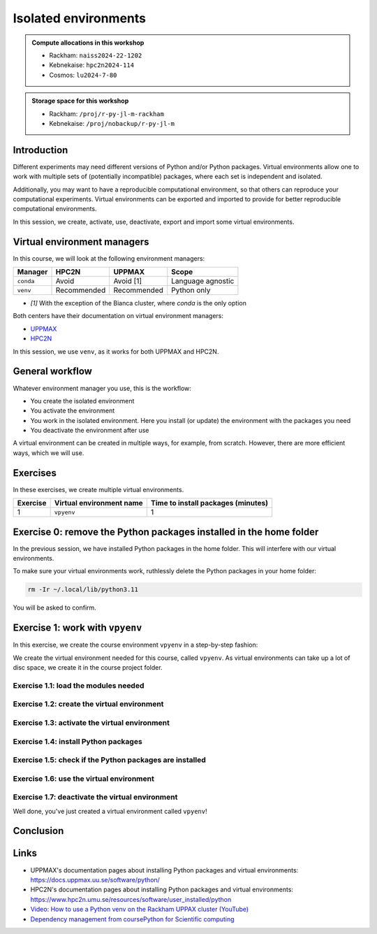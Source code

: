 Isolated environments
=====================

.. tabs::

   .. tab:: Learning objectives

      - remember there are multiple virtual environment managers
      - practice to create, activate, work in and deactive a virtual environment

   .. tab:: For teachers

      Teaching goals are:

      - Learners have heard about Conda
      - Learners have created, activated, worked in and deactived a virtual environment
      - Learners have exported and imported a virtual environment

      Other teaching goals are:

      - Create the virtual environment called ``vpyenv`` needed later on

      Lesson plan (60 minutes in total):

      - 5 mins: prior knowledge
         - How to deal with two tools that need incompatible sets of Python packages?
         - How to solve the problem when there are two tools that need incompatible sets of Python packages?
         - What is a virtual environment manager?
         - Which virtual environment managers exists? 
         - What are the differences between virtual environment managers?
      - 5 mins: presentation
         - Why?
         - Exercises
      - 15 mins: challenge
      - 5 mins: feedback

.. admonition:: Compute allocations in this workshop 

   - Rackham: ``naiss2024-22-1202``
   - Kebnekaise: ``hpc2n2024-114``
   - Cosmos: ``lu2024-7-80``

.. admonition:: Storage space for this workshop 

   - Rackham: ``/proj/r-py-jl-m-rackham``
   - Kebnekaise: ``/proj/nobackup/r-py-jl-m``

Introduction
------------

Different experiments may need different versions of Python and/or Python packages.
Virtual environments allow one to work with multiple sets of (potentially incompatible) packages, where each set is independent and isolated.

Additionally, you may want to have a reproducible computational environment, so that others can reproduce your computational experiments.
Virtual environments can be exported and imported to provide for better reproducible computational environments.

In this session, we create, activate, use, deactivate, export and import some virtual environments.

Virtual environment managers
----------------------------

.. mermaid:: isolated.mmd

In this course, we will look at the following environment managers:

+---------------+-----------------+-------------+------------------+
| Manager       | HPC2N           | UPPMAX      |Scope             |
+===============+=================+=============+==================+
| ``conda``     | Avoid           | Avoid [1]   |Language agnostic |
+---------------+-----------------+-------------+------------------+
| ``venv``      | Recommended     | Recommended |Python only       |
+---------------+-----------------+-------------+------------------+

- `[1]` With the exception of the Bianca cluster, where `conda` is the
  only option

Both centers have their documentation on virtual environment managers:

- `UPPMAX <http://docs.uppmax.uu.se/software/python_virtual_environments/>`_
- `HPC2N <https://docs.hpc2n.umu.se/tutorials/userinstalls/#python__packages>`_

In this session, we use ``venv``, as it works for both UPPMAX and HPC2N.

General workflow
----------------

.. mermaid:: isolated_workflow.mmd

Whatever environment manager you use, this is the workflow:

- You create the isolated environment
- You activate the environment
- You work in the isolated environment. 
  Here you install (or update) the environment with the packages you need
- You deactivate the environment after use 

A virtual environment can be created in multiple ways, for example, from scratch.
However, there are more efficient ways, which we will use.

Exercises
---------

In these exercises, we create multiple virtual environments.

+----------+--------------------------+------------------------------------+
| Exercise | Virtual environment name | Time to install packages (minutes) |
+==========+==========================+====================================+
| 1        | ``vpyenv``               | 1                                  |
+----------+--------------------------+------------------------------------+

Exercise 0: remove the Python packages installed in the home folder
-------------------------------------------------------------------

In the previous session, we have installed Python packages in the home folder. This will interfere with our virtual environments.

To make sure your virtual environments work, ruthlessly delete the Python packages in your home folder:

.. code-block:: console

    rm -Ir ~/.local/lib/python3.11

You will be asked to confirm.

Exercise 1: work with ``vpyenv``
--------------------------------

.. tabs::

   .. tab:: Learning objectives

       - Create a Python virtual environment from a step-by-step instruction

   .. tab:: For teachers

       Takes around 3 minutes for an experienced user

In this exercise, we create the course environment ``vpyenv``
in a step-by-step fashion:

.. mermaid:: isolated_workflow_vpyenv.mmd

We create the virtual environment needed for this course, called ``vpyenv``.
As virtual environments can take up a lot of disc space,
we create it in the course project folder.

Exercise 1.1: load the modules needed
^^^^^^^^^^^^^^^^^^^^^^^^^^^^^^^^^^^^^

.. tabs::

   .. tab:: UPPMAX
      
      .. code-block:: console

          module load python/3.11.8

   .. tab:: HPC2N
     
      .. code-block:: console

          module load GCC/12.3.0 Python/3.11.3 SciPy-bundle/2023.07 matplotlib/3.7.2

Exercise 1.2: create the virtual environment
^^^^^^^^^^^^^^^^^^^^^^^^^^^^^^^^^^^^^^^^^^^^

.. tabs::

   .. tab:: UPPMAX

      Create the virtual environment called ``vpyenv`` as such:      

      .. code-block:: console

          $ python -m venv --system-site-packages /proj/r-py-jl/[username]/python/vpyenv

      where ``[username]`` is your UPPMAX username, for example ``python -m venv --system-site-packages /proj/r-py-jl/sven/python/vpyenv``.

   .. tab:: HPC2N

      Create the virtual environment called ``vpyenv`` as such:      
     
      .. code-block:: console

          $ python -m venv --system-site-packages /proj/nobackup/hpc2n2024-025/[username]/python/vpyenv

      where ``[username]`` is your HPC2N username, for example ``python -m venv --system-site-packages /proj/nobackup/hpc2n2024-025/sven/python/vpyenv``.


Exercise 1.3: activate the virtual environment
^^^^^^^^^^^^^^^^^^^^^^^^^^^^^^^^^^^^^^^^^^^^^^

.. tabs::

   .. tab:: UPPMAX

      Activate the virtual environment called ``vpyenv`` as such:      

      .. code-block:: console

          source /proj/r-py-jl/[username]/python/vpyenv/bin/activate

      where ``[username]`` is your UPPMAX username, for example ``python -m venv --system-site-packages /proj/r-py-jl/sven/python/vpyenv``.

   .. tab:: HPC2N

      Activate the virtual environment called ``vpyenv`` as such:      
     
      .. code-block:: console

            source /proj/nobackup/hpc2n2024-025/[username]/python/vpyenv/bin/activate

      where ``[username]`` is your HPC2N username, for example ``python -m venv --system-site-packages /proj/nobackup/hpc2n2024-025/sven/python/vpyenv``.


Exercise 1.4: install Python packages
^^^^^^^^^^^^^^^^^^^^^^^^^^^^^^^^^^^^^

.. tabs::

   .. tab:: UPPMAX

      Install the ``spacy`` and ``seaborn`` packages

      .. code-block:: console

          pip install --user spacy seaborn

   .. tab:: HPC2N

      Install the ``spacy`` and ``seaborn`` packages
     
      .. code-block:: console

          pip install --no-cache-dir --no-build-isolation spacy seaborn 

Exercise 1.5: check if the Python packages are installed
^^^^^^^^^^^^^^^^^^^^^^^^^^^^^^^^^^^^^^^^^^^^^^^^^^^^^^^^

.. tabs::

   .. tab:: UPPMAX

      To see all installed Python packages:

      .. code-block:: console

            pip list

      To see which Python packages you have installed yourself 
      (i.e. not loaded from a module), use:

      .. code-block:: console

            pip list --user

   .. tab:: HPC2N

      .. code-block:: console

            pip list

      To see which Python packages you have installed yourself 
      (i.e. not loaded from a module), use:

      .. code-block:: console

            pip list --user

Exercise 1.6: use the virtual environment
^^^^^^^^^^^^^^^^^^^^^^^^^^^^^^^^^^^^^^^^^

.. tabs::

   .. tab:: UPPMAX

      Start Python and import a Python package:

      .. code-block:: console
           
         (vpyenv) $ python
         Python 3.11.8 (main, Feb  8 2024, 11:48:52) [GCC 12.3.0] on linux
         Type "help", "copyright", "credits" or "license" for more information.
         >>> import spacy
         >>> 

   .. tab:: HPC2N

      Start Python and import a Python package:

      .. code-block:: console

         (vpyenv) b-an01 [/proj/nobackup/hpc2n2024-025/bbrydsoe/python]$ python
         Python 3.11.3 (main, Oct 30 2023, 16:00:15) [GCC 12.3.0] on linux
         Type "help", "copyright", "credits" or "license" for more information.
         >>> import spacy
         >>> 

Exercise 1.7: deactivate the virtual environment
^^^^^^^^^^^^^^^^^^^^^^^^^^^^^^^^^^^^^^^^^^^^^^^^

.. tabs::

   .. tab:: UPPMAX

      .. code-block:: console

            deactivate

   .. tab:: HPC2N

      .. code-block:: console

            deactivate

Well done, you've just created a virtual environment called ``vpyenv``!


Conclusion
----------

.. keypoints::

    You have:

    - heard that virtual environments allows one for independent and isolated 
      set of Python packages
    - heard that there are multiple virtual environments managers:
        - UPPMAX: Conda and ``venv``
        - HPC2N has ``venv``
    - created, activated, used and deactivated virtual environments
    - installed Python packages by using a ``requirements.txt`` file

    You may:

    - consider to create a virtual environment per project, 
      to provide for better reproducibility

Links
-----

- UPPMAX's documentation pages about installing Python packages and virtual environments: https://docs.uppmax.uu.se/software/python/
- HPC2N's documentation pages about installing Python packages and virtual environments: https://www.hpc2n.umu.se/resources/software/user_installed/python
- `Video: How to use a Python venv on the Rackham UPPAX cluster (YouTube) <https://youtu.be/OjftEQ23xYk>`_
- `Dependency management from coursePython for Scientific computing <https://aaltoscicomp.github.io/python-for-scicomp/dependencies/>`_
